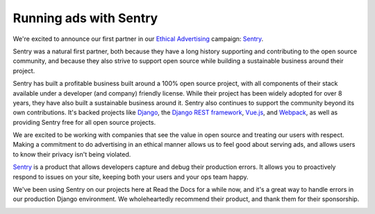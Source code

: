 .. post:: Oct 24, 2016
   :tags: advertising, sustainability

Running ads with Sentry
=======================

We're excited to announce our first partner in our `Ethical Advertising`_
campaign: `Sentry`_.

Sentry was a natural first partner,
both because they have a long history
supporting and contributing to the open source community, and because they also
strive to support open source while building a sustainable business around their
project.

Sentry has built a profitable business built around a 100% open source project,
with all components of their stack available under a developer (and company) friendly license.
While their project has been widely adopted for over 8 years,
they have also built a sustainable business around it.
Sentry also continues to support the community beyond its own contributions.
It's backed projects like `Django`_, the `Django REST framework`_, `Vue.js`_,
and `Webpack`_, as well as providing Sentry free for all open source projects.

We are excited to be working with companies that see the value in open source and treating our users with respect.
Making a commitment to do advertising in an ethical manner allows us to feel good about serving ads,
and allows users to know their privacy isn't being violated.

`Sentry`_ is a product that allows developers capture and debug their production errors. It allows you to proactively respond to issues on your site, keeping both your users and your ops team happy.

We've been using Sentry on our projects here at Read the Docs for a while now,
and it's a great way to handle errors in our production Django environment.
We wholeheartedly recommend their product, and thank them for their sponsorship.

.. image:: /img/sentry-ad.png
   :width: 330px
   :align: center

.. _Ethical Advertising: http://docs.readthedocs.io/en/latest/ethical-advertising.html
.. _Sentry: https://sentry.io/
.. _Django REST framework: https://fund.django-rest-framework.org/topics/funding/
.. _Django: https://www.djangoproject.com/fundraising/
.. _Vue.js: https://vuejs.org
.. _Webpack: https://webpack.github.io/

